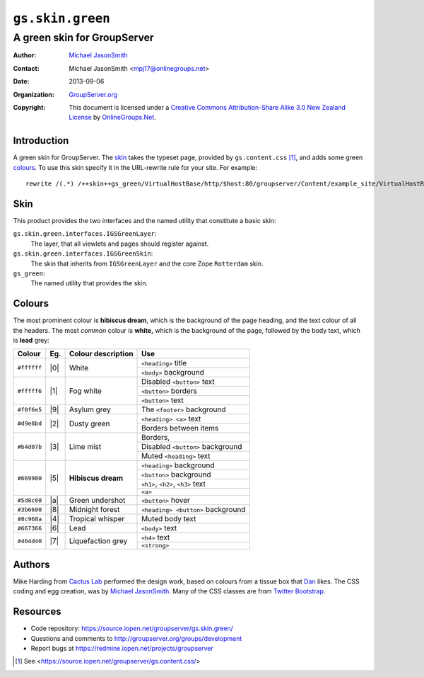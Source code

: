 =================
``gs.skin.green``
=================
~~~~~~~~~~~~~~~~~~~~~~~~~~~~
A green skin for GroupServer
~~~~~~~~~~~~~~~~~~~~~~~~~~~~

:Author: `Michael JasonSmith`_
:Contact: Michael JasonSmith <mpj17@onlinegroups.net>
:Date: 2013-09-06
:Organization: `GroupServer.org`_
:Copyright: This document is licensed under a
  `Creative Commons Attribution-Share Alike 3.0 New Zealand License`_
  by `OnlineGroups.Net`_.

Introduction
============

A green skin for GroupServer. The skin_ takes the typeset page, provided by
``gs.content.css`` [#css]_, and adds some green colours_.  To use this skin
specify it in the URL-rewrite rule for your site. For example::

      rewrite /(.*) /++skin++gs_green/VirtualHostBase/http/$host:80/groupserver/Content/example_site/VirtualHostRoot/$1 break;

Skin
====

This product provides the two interfaces and the named utility that
constitute a basic skin:

``gs.skin.green.interfaces.IGSGreenLayer``:
    The layer, that all viewlets and pages should register against.

``gs.skin.green.interfaces.IGSGreenSkin``:
    The skin that inherits from ``IGSGreenLayer`` and the core Zope
    ``Rotterdam`` skin.

``gs_green``:
    The named utility that provides the skin. 

Colours
=======

The most prominent colour is **hibiscus dream**, which is the background of
the page heading, and the text colour of all the headers. The most *common*
colour is **white,** which is the background of the page, followed by the
body text, which is **lead** grey:

+-------------+-----+--------------------+-------------------------------------+
| Colour      | Eg. | Colour description | Use                                 |
+=============+=====+====================+=====================================+
| ``#ffffff`` | |0| | White              |   ``<heading>`` title               |
|             |     |                    +-------------------------------------+
|             |     |                    |   ``<body>`` background             |
+-------------+-----+--------------------+-------------------------------------+
| ``#fffff6`` | |1| | Fog white          |   Disabled ``<button>`` text        |
|             |     |                    +-------------------------------------+
|             |     |                    |   ``<button>`` borders              |
|             |     |                    +-------------------------------------+
|             |     |                    |   ``<button>`` text                 |
+-------------+-----+--------------------+-------------------------------------+
| ``#f0f6e5`` | |9| | Asylum grey        |   The ``<footer>`` background       |
+-------------+-----+--------------------+-------------------------------------+
| ``#d9e8bd`` | |2| | Dusty green        |   ``<heading> <a>`` text            |
|             |     |                    +-------------------------------------+
|             |     |                    |   Borders between items             |
+-------------+-----+--------------------+-------------------------------------+
| ``#b4d07b`` | |3| | Lime mist          |   Borders,                          |
|             |     |                    +-------------------------------------+
|             |     |                    |   Disabled ``<button>`` background  |
|             |     |                    +-------------------------------------+
|             |     |                    |   Muted ``<heading>`` text          |
+-------------+-----+--------------------+-------------------------------------+
| ``#669900`` | |5| | **Hibiscus dream** |   ``<heading>`` background          |
|             |     |                    +-------------------------------------+
|             |     |                    |   ``<button>`` background           |
|             |     |                    +-------------------------------------+
|             |     |                    |   ``<h1>``, ``<h2>``, ``<h3>`` text |
|             |     |                    +-------------------------------------+
|             |     |                    |   ``<a>``                           |
+-------------+-----+--------------------+-------------------------------------+
| ``#5d8c00`` | |a| | Green undershot    |   ``<button>`` hover                |
+-------------+-----+--------------------+-------------------------------------+
| ``#3b6600`` | |8| | Midnight forest    |   ``<heading> <button>`` background |
+-------------+-----+--------------------+-------------------------------------+
| ``#8c968a`` | |4| | Tropical whisper   |   Muted body text                   |
+-------------+-----+--------------------+-------------------------------------+
| ``#667366`` | |6| | Lead               |   ``<body>`` text                   |
+-------------+-----+--------------------+-------------------------------------+
| ``#404d40`` | |7| | Liquefaction grey  |   ``<h4>`` text                     |
|             |     |                    +-------------------------------------+
|             |     |                    |   ``<strong>``                      |
+-------------+-----+--------------------+-------------------------------------+

.. |0| raw:: html

  <span style="background:#ffffff;">&#160;Sample&#160;</style>

.. |1| raw:: html

  <span style="background:#fffff6;">&#160;Sample&#160;</style>

.. |2| raw:: html

  <span style="background:#d9e8bd;">&#160;Sample&#160;</style>

.. |3| raw:: html

  <span style="background:#b4d07b;">&#160;Sample&#160;</style>

.. |4| raw:: html

  <span style="background:#8c968a;">&#160;Sample&#160;</style>

.. |5| raw:: html

  <span style="background:#669900;">&#160;Sample&#160;</style>

.. |6| raw:: html

  <span style="background:#667366;">&#160;Sample&#160;</style>

.. |7| raw:: html

  <span style="background:#404d40;color:white;">&#160;Sample&#160;</style>

.. |8| raw:: html

  <span style="background:#3b6600;color:white;">&#160;Sample&#160;</style>

.. |9| raw:: html

  <span style="background:#f0f6e5;">&#160;Sample&#160;</style>


.. |a| raw:: html

  <span style="background:#5d8c00;">&#160;Sample&#160;</style>

Authors
=======

Mike Harding from `Cactus Lab`_ performed the design work, based on colours
from a tissue box that Dan_ likes. The CSS coding and egg creation, was by
`Michael JasonSmith`_. Many of the CSS classes are from `Twitter
Bootstrap`_.

Resources
=========

- Code repository: https://source.iopen.net/groupserver/gs.skin.green/
- Questions and comments to http://groupserver.org/groups/development
- Report bugs at https://redmine.iopen.net/projects/groupserver

.. [#css] See <https://source.iopen.net/groupserver/gs.content.css/>
.. _GroupServer: http://groupserver.org/
.. _GroupServer.org: http://groupserver.org/
.. _OnlineGroups.Net: https://onlinegroups.net/
.. _Michael JasonSmith: http://groupserver.org/p/mpj17/
.. _Creative Commons Attribution-Share Alike 3.0 New Zealand License:
   http://creativecommons.org/licenses/by-sa/3.0/nz/
.. _Dan: http://groupserver.org/p/danr/
.. _Cactus Lab: http://cactuslab.com/
.. _Twitter Bootstrap: http://getbootstrap.com/
